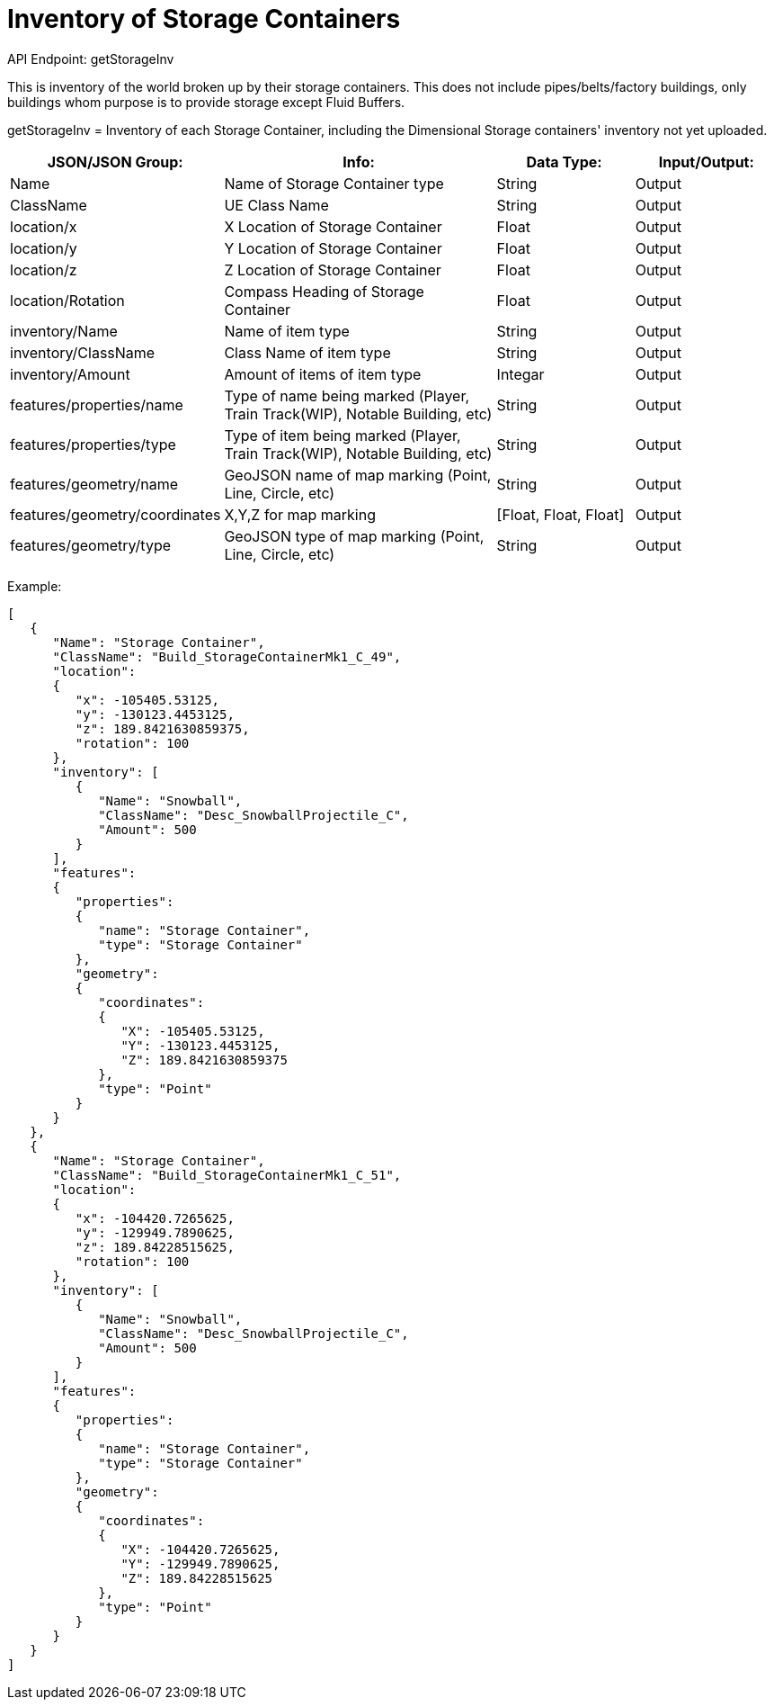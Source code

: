 = Inventory of Storage Containers

:url-repo: https://www.github.com/porisius/FicsitRemoteMonitoring

API Endpoint: getStorageInv +

This is inventory of the world broken up by their storage containers. This does not include pipes/belts/factory buildings, only buildings whom purpose is to provide storage except Fluid Buffers.

getStorageInv = Inventory of each Storage Container, including the Dimensional Storage containers' inventory not yet uploaded.

[cols="1,2,1,1"]
|===
|JSON/JSON Group: |Info: |Data Type: |Input/Output:

|Name
|Name of Storage Container type
|String
|Output

|ClassName
|UE Class Name
|String
|Output

|location/x
|X Location of Storage Container
|Float
|Output

|location/y
|Y Location of Storage Container
|Float
|Output

|location/z
|Z Location of Storage Container
|Float
|Output

|location/Rotation
|Compass Heading of Storage Container
|Float
|Output

|inventory/Name
|Name of item type
|String
|Output

|inventory/ClassName
|Class Name of item type
|String
|Output

|inventory/Amount
|Amount of items of item type
|Integar
|Output

|features/properties/name
|Type of name being marked (Player, Train Track(WIP), Notable Building, etc)
|String
|Output

|features/properties/type
|Type of item being marked (Player, Train Track(WIP), Notable Building, etc)
|String
|Output

|features/geometry/name
|GeoJSON name of map marking (Point, Line, Circle, etc)
|String
|Output

|features/geometry/coordinates
|X,Y,Z for map marking
|[Float, Float, Float]
|Output

|features/geometry/type
|GeoJSON type of map marking (Point, Line, Circle, etc)
|String
|Output

|===

Example:
[source,json]
-----------------
[
   {
      "Name": "Storage Container",
      "ClassName": "Build_StorageContainerMk1_C_49",
      "location":
      {
         "x": -105405.53125,
         "y": -130123.4453125,
         "z": 189.8421630859375,
         "rotation": 100
      },
      "inventory": [
         {
            "Name": "Snowball",
            "ClassName": "Desc_SnowballProjectile_C",
            "Amount": 500
         }
      ],
      "features":
      {
         "properties":
         {
            "name": "Storage Container",
            "type": "Storage Container"
         },
         "geometry":
         {
            "coordinates":
            {
               "X": -105405.53125,
               "Y": -130123.4453125,
               "Z": 189.8421630859375
            },
            "type": "Point"
         }
      }
   },
   {
      "Name": "Storage Container",
      "ClassName": "Build_StorageContainerMk1_C_51",
      "location":
      {
         "x": -104420.7265625,
         "y": -129949.7890625,
         "z": 189.84228515625,
         "rotation": 100
      },
      "inventory": [
         {
            "Name": "Snowball",
            "ClassName": "Desc_SnowballProjectile_C",
            "Amount": 500
         }
      ],
      "features":
      {
         "properties":
         {
            "name": "Storage Container",
            "type": "Storage Container"
         },
         "geometry":
         {
            "coordinates":
            {
               "X": -104420.7265625,
               "Y": -129949.7890625,
               "Z": 189.84228515625
            },
            "type": "Point"
         }
      }
   }
]
-----------------